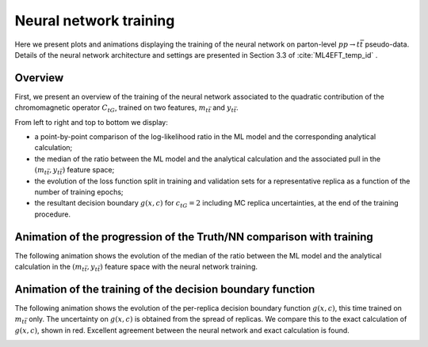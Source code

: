 Neural network training
============================================================
Here we present plots and animations displaying the training of the neural network
on parton-level :math:`pp \rightarrow t\bar{t}` pseudo-data.  Details of the neural
network architecture and settings are presented in Section 3.3 of :cite:`ML4EFT_temp_id` .


Overview
---------
First, we present an overview of the training of the neural network associated to the quadratic contribution of the 
chromomagnetic operator :math:`C_{tG}`, trained on two features, :math:`m_{t \bar{t}}` and :math:`y_{t \bar{t}}`.

From left to right and top to bottom we display:

- a point-by-point comparison of the log-likelihood ratio in the ML model and the corresponding analytical calculation; 
- the median of the ratio between the ML model and the analytical calculation and the associated pull in the :math:`(m_{t \bar{t}}, y_{t \bar{t}})` feature space;
- the evolution of the loss function split in training and validation sets for a representative replica as a function of the number of training epochs; 
- the resultant decision boundary :math:`g(x,c)` for :math:`c_{tG} = 2` including MC replica uncertainties, at the end of the training procedure.


.. image:: ../images/nn_perf_overview.png


Animation of the progression of the Truth/NN comparison with training
-------------------------------------------------------------
The following animation shows the evolution of the median of the ratio between the ML model and the analytical calculation in the :math:`(m_{t \bar{t}}, y_{t \bar{t}})` feature space
with the neural network training.

.. image:: ../images/anim_2d.gif


Animation of the training of the decision boundary function
-------------------------------------------
The following animation shows the evolution of the per-replica decision boundary function :math:`g(x,c)`, this time trained on :math:`m_{t \bar{t}}` only.  
The uncertainty on :math:`g(x,c)` is obtained from the spread of replicas.
We compare this to the exact calculation of :math:`g(x,c)`, shown in red.
Excellent agreement between the neural network and exact calculation is found.


.. image:: ../images/anim_1d.gif



